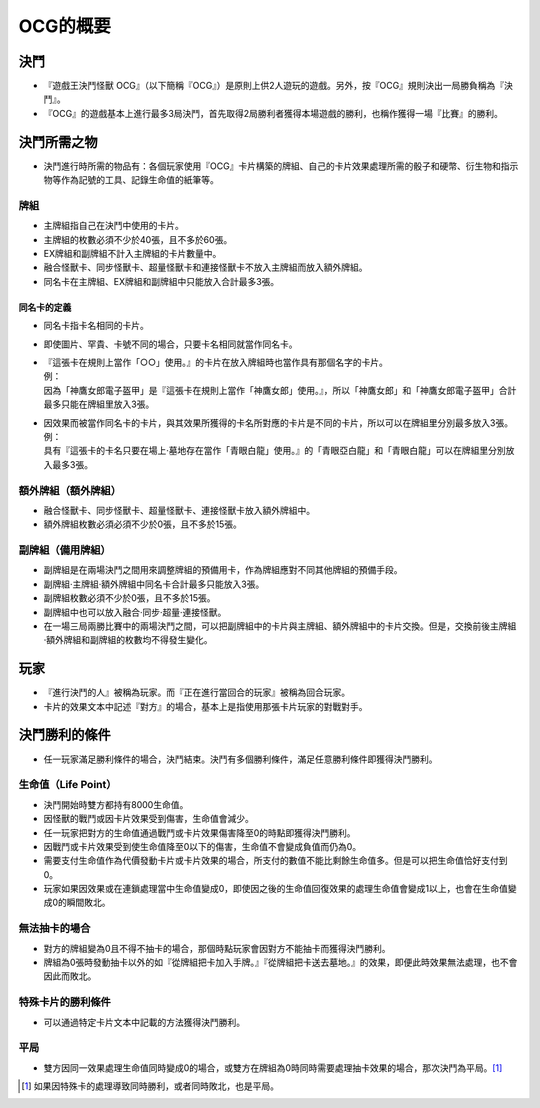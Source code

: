 ============
OCG的概要
============

決鬥
=======

- 『遊戲王決鬥怪獸 OCG』（以下簡稱『OCG』）是原則上供2人遊玩的遊戲。另外，按『OCG』規則決出一局勝負稱為『決鬥』。
- 『OCG』的遊戲基本上進行最多3局決鬥，首先取得2局勝利者獲得本場遊戲的勝利，也稱作獲得一場『比賽』的勝利。

決鬥所需之物
===============

- 決鬥進行時所需的物品有：各個玩家使用『OCG』卡片構築的牌組、自己的卡片效果處理所需的骰子和硬幣、衍生物和指示物等作為記號的工具、記錄生命值的紙筆等。

牌組
--------

- 主牌組指自己在決鬥中使用的卡片。
- 主牌組的枚數必須不少於40張，且不多於60張。
- EX牌組和副牌組不計入主牌組的卡片數量中。
- 融合怪獸卡、同步怪獸卡、超量怪獸卡和連接怪獸卡不放入主牌組而放入額外牌組。
- 同名卡在主牌組、EX牌組和副牌組中只能放入合計最多3張。

同名卡的定義
****************

- 同名卡指卡名相同的卡片。
- 即使圖片、罕貴、卡號不同的場合，只要卡名相同就當作同名卡。

- | 『這張卡在規則上當作「○○」使用。』的卡片在放入牌組時也當作具有那個名字的卡片。
  | 例：
  | 因為「神鷹女郎電子盔甲」是『這張卡在規則上當作「神鷹女郎」使用。』，所以「神鷹女郎」和「神鷹女郎電子盔甲」合計最多只能在牌組里放入3張。

- | 因效果而被當作同名卡的卡片，與其效果所獲得的卡名所對應的卡片是不同的卡片，所以可以在牌組里分別最多放入3張。
  | 例：
  | 具有『這張卡的卡名只要在場上·墓地存在當作「青眼白龍」使用。』的「青眼亞白龍」和「青眼白龍」可以在牌組里分別放入最多3張。

額外牌組（額外牌組）
-------------------

- 融合怪獸卡、同步怪獸卡、超量怪獸卡、連接怪獸卡放入額外牌組中。
- 額外牌組枚數必須必須不少於0張，且不多於15張。

副牌組（備用牌組）
---------

- 副牌組是在兩場決鬥之間用來調整牌組的預備用卡，作為牌組應對不同其他牌組的預備手段。
- 副牌組·主牌組·額外牌組中同名卡合計最多只能放入3張。
- 副牌組枚數必須不少於0張，且不多於15張。
- 副牌組中也可以放入融合·同步·超量·連接怪獸。
- 在一場三局兩勝比賽中的兩場決鬥之間，可以把副牌組中的卡片與主牌組、額外牌組中的卡片交換。但是，交換前後主牌組·額外牌組和副牌組的枚數均不得發生變化。

玩家
========

- 『進行決鬥的人』被稱為玩家。而『正在進行當回合的玩家』被稱為回合玩家。
- 卡片的效果文本中記述『對方』的場合，基本上是指使用那張卡片玩家的對戰對手。

決鬥勝利的條件
=================

- 任一玩家滿足勝利條件的場合，決鬥結束。決鬥有多個勝利條件，滿足任意勝利條件即獲得決鬥勝利。

生命值（Life Point）
------------------------

- 決鬥開始時雙方都持有8000生命值。
- 因怪獸的戰鬥或因卡片效果受到傷害，生命值會減少。
- 任一玩家把對方的生命值通過戰鬥或卡片效果傷害降至0的時點即獲得決鬥勝利。
- 因戰鬥或卡片效果受到使生命值降至0以下的傷害，生命值不會變成負值而仍為0。
- 需要支付生命值作為代價發動卡片或卡片效果的場合，所支付的數值不能比剩餘生命值多。但是可以把生命值恰好支付到0。
- 玩家如果因效果或在連鎖處理當中生命值變成0，即使因之後的生命值回復效果的處理生命值會變成1以上，也會在生命值變成0的瞬間敗北。

無法抽卡的場合
-----------------

- 對方的牌組變為0且不得不抽卡的場合，那個時點玩家會因對方不能抽卡而獲得決鬥勝利。
- 牌組為0張時發動抽卡以外的如『從牌組把卡加入手牌。』『從牌組把卡送去墓地。』的效果，即便此時效果無法處理，也不會因此而敗北。

特殊卡片的勝利條件
--------------------

- 可以通過特定卡片文本中記載的方法獲得決鬥勝利。

平局
--------

- 雙方因同一效果處理生命值同時變成0的場合，或雙方在牌組為0時同時需要處理抽卡效果的場合，那次決鬥為平局。[#]_

.. [#] 如果因特殊卡的處理導致同時勝利，或者同時敗北，也是平局。
